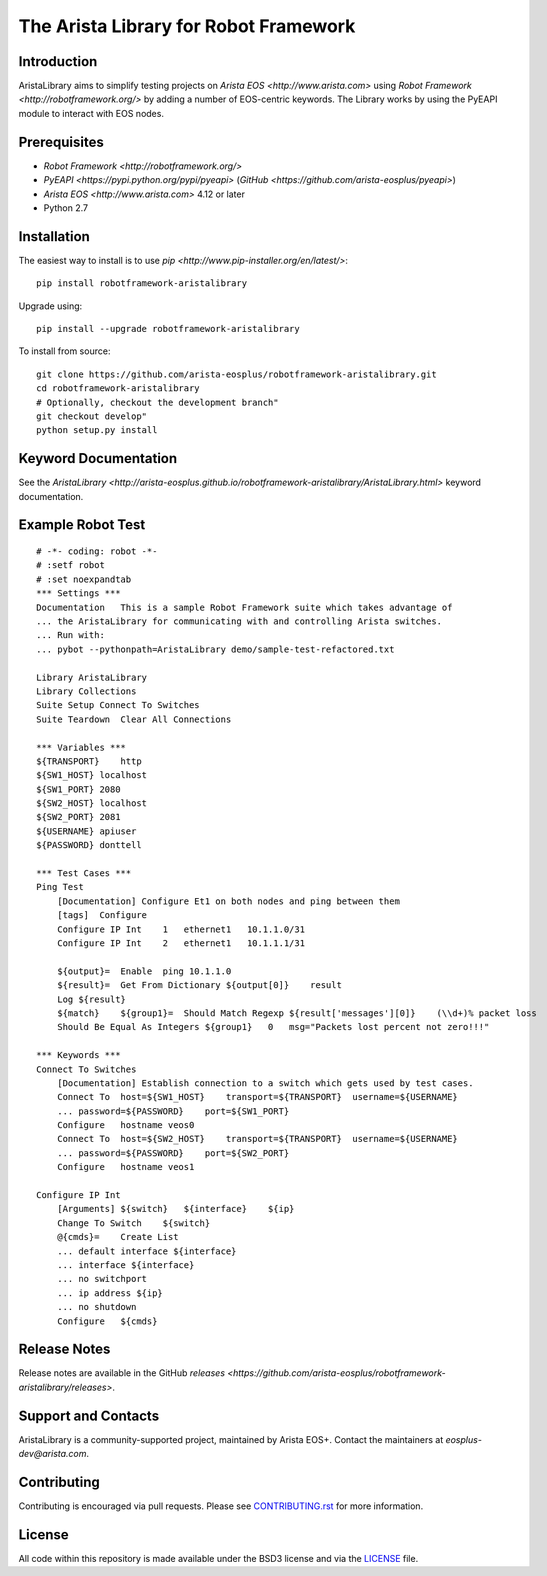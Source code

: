 The Arista Library for Robot Framework
======================================

Introduction
------------

AristaLibrary aims to simplify testing projects on `Arista EOS <http://www.arista.com>`
using `Robot Framework <http://robotframework.org/>` by adding a number of
EOS-centric keywords. The Library works by using the PyEAPI module to
interact with EOS nodes.

Prerequisites
-------------

* `Robot Framework <http://robotframework.org/>`
* `PyEAPI <https://pypi.python.org/pypi/pyeapi>` (`GitHub <https://github.com/arista-eosplus/pyeapi>`)
* `Arista EOS <http://www.arista.com>` 4.12 or later
* Python 2.7

Installation
------------

The easiest way to install is to use `pip <http://www.pip-installer.org/en/latest/>`::

    pip install robotframework-aristalibrary

Upgrade using::

    pip install --upgrade robotframework-aristalibrary

To install from source::

    git clone https://github.com/arista-eosplus/robotframework-aristalibrary.git
    cd robotframework-aristalibrary
    # Optionally, checkout the development branch"
    git checkout develop"
    python setup.py install

Keyword Documentation
---------------------

See the `AristaLibrary <http://arista-eosplus.github.io/robotframework-aristalibrary/AristaLibrary.html>` keyword documentation.

Example Robot Test
------------------

::

    # -*- coding: robot -*-
    # :setf robot
    # :set noexpandtab
    *** Settings ***
    Documentation   This is a sample Robot Framework suite which takes advantage of
    ... the AristaLibrary for communicating with and controlling Arista switches.
    ... Run with:
    ... pybot --pythonpath=AristaLibrary demo/sample-test-refactored.txt

    Library AristaLibrary
    Library Collections
    Suite Setup Connect To Switches
    Suite Teardown  Clear All Connections

    *** Variables ***
    ${TRANSPORT}    http
    ${SW1_HOST} localhost
    ${SW1_PORT} 2080
    ${SW2_HOST} localhost
    ${SW2_PORT} 2081
    ${USERNAME} apiuser
    ${PASSWORD} donttell

    *** Test Cases ***
    Ping Test
        [Documentation] Configure Et1 on both nodes and ping between them
        [tags]  Configure
        Configure IP Int    1   ethernet1   10.1.1.0/31
        Configure IP Int    2   ethernet1   10.1.1.1/31

        ${output}=  Enable  ping 10.1.1.0
        ${result}=  Get From Dictionary ${output[0]}    result
        Log ${result}
        ${match}    ${group1}=  Should Match Regexp ${result['messages'][0]}    (\\d+)% packet loss
        Should Be Equal As Integers ${group1}   0   msg="Packets lost percent not zero!!!"

    *** Keywords ***
    Connect To Switches
        [Documentation] Establish connection to a switch which gets used by test cases.
        Connect To  host=${SW1_HOST}    transport=${TRANSPORT}  username=${USERNAME}
        ... password=${PASSWORD}    port=${SW1_PORT}
        Configure   hostname veos0
        Connect To  host=${SW2_HOST}    transport=${TRANSPORT}  username=${USERNAME}
        ... password=${PASSWORD}    port=${SW2_PORT}
        Configure   hostname veos1

    Configure IP Int
        [Arguments] ${switch}   ${interface}    ${ip}
        Change To Switch    ${switch}
        @{cmds}=    Create List
        ... default interface ${interface}
        ... interface ${interface}
        ... no switchport
        ... ip address ${ip}
        ... no shutdown
        Configure   ${cmds}

Release Notes
-------------

Release notes are available in the GitHub `releases <https://github.com/arista-eosplus/robotframework-aristalibrary/releases>`.

Support and Contacts
--------------------

AristaLibrary is a community-supported project, maintained by Arista EOS+.  Contact  the maintainers at `eosplus-dev@arista.com`.

Contributing
------------

Contributing is encouraged via pull requests.   Please see `<CONTRIBUTING.rst>`_ for more information.

License
-------

All code within this repository is made available under the BSD3 license and via the `<LICENSE>`_ file.
